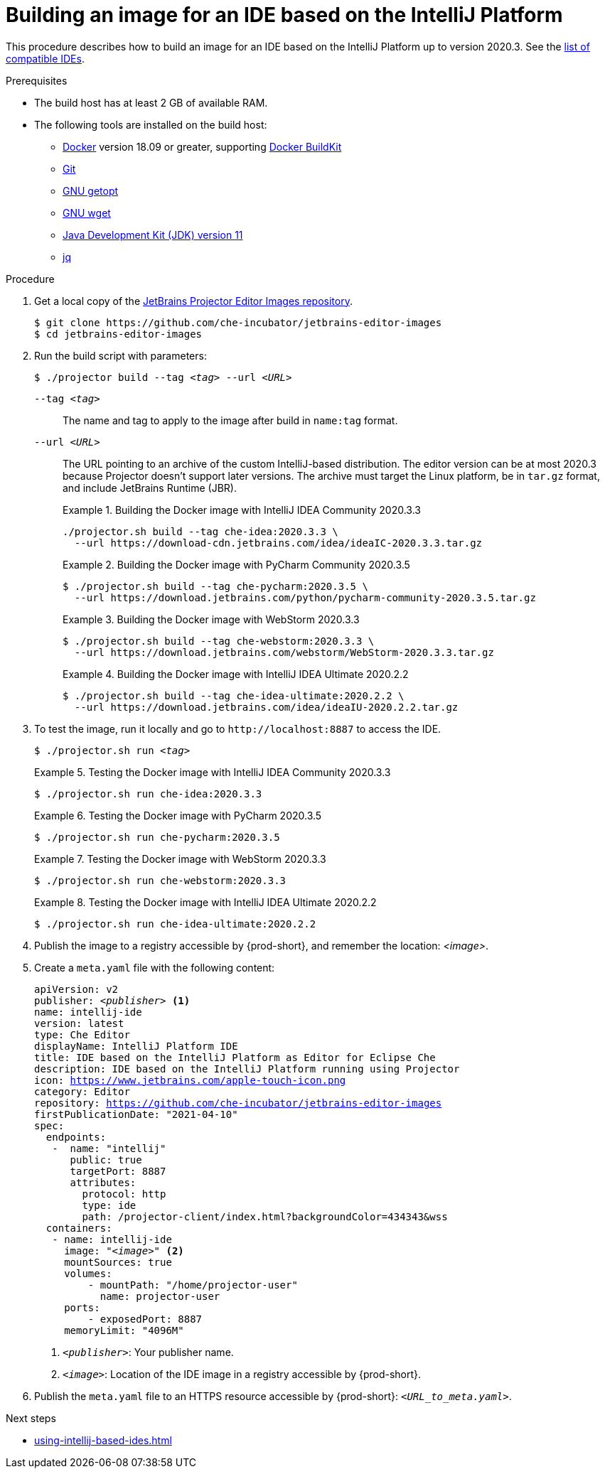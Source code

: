 [id="building-an-image-for-an-ide-based-on-the-intellij-platform_{context}"]
= Building an image for an IDE based on the IntelliJ Platform

This procedure describes how to build an image for an IDE based on the IntelliJ Platform up to version 2020.3. See the link:https://github.com/che-incubator/jetbrains-editor-images/blob/main/doc/Compatible-IDE.md[list of compatible IDEs].

.Prerequisites

* The build host has at least 2 GB of available RAM.

* The following tools are installed on the build host:

** link:https://www.docker.com/[Docker] version 18.09 or greater, supporting link:https://docs.docker.com/develop/develop-images/build_enhancements/[Docker BuildKit]

** link:https://git-scm.com[Git]

** link:https://www.gnu.org/software/libc/manual/html_node/Getopt.html[GNU getopt]

** link:https://www.gnu.org/software/wget/[GNU wget]

** link:https://openjdk.java.net/projects/jdk/11/[Java Development Kit (JDK) version 11]

** link:https://stedolan.github.io/jq/[jq]


.Procedure

. Get a local copy of the link:https://github.com/che-incubator/jetbrains-editor-images[JetBrains Projector Editor Images repository].
+
----
$ git clone https://github.com/che-incubator/jetbrains-editor-images
$ cd jetbrains-editor-images
----

. Run the build script with parameters:
+
[subs="+quotes,macros,attributes"]
----
$ ./projector build --tag __<tag>__ --url __<URL>__
----
+
`--tag __<tag>__`::
The name and tag to apply to the image after build in `name:tag` format.
+
`--url __<URL>__`::
The URL pointing to an archive of the custom IntelliJ-based distribution. The editor version can be at most 2020.3 because Projector doesn't support later versions. The archive must target the Linux platform, be in `+tar.gz+` format, and include JetBrains Runtime (JBR). 
+
.Building the Docker image with IntelliJ IDEA Community 2020.3.3
====
----
./projector.sh build --tag che-idea:2020.3.3 \
  --url https://download-cdn.jetbrains.com/idea/ideaIC-2020.3.3.tar.gz
----
====
+
.Building the Docker image with PyCharm Community 2020.3.5
====
----
$ ./projector.sh build --tag che-pycharm:2020.3.5 \
  --url https://download.jetbrains.com/python/pycharm-community-2020.3.5.tar.gz
----
====
+
.Building the Docker image with WebStorm 2020.3.3
====
----
$ ./projector.sh build --tag che-webstorm:2020.3.3 \
  --url https://download.jetbrains.com/webstorm/WebStorm-2020.3.3.tar.gz
----
====
+
.Building the Docker image with IntelliJ IDEA Ultimate 2020.2.2
====
----
$ ./projector.sh build --tag che-idea-ultimate:2020.2.2 \
  --url https://download.jetbrains.com/idea/ideaIU-2020.2.2.tar.gz
----
====

. To test the image, run it locally and go to `++http://localhost:8887++` to access the IDE.
+
[subs="+quotes,macros,attributes"]
----
$ ./projector.sh run __<tag>__
----
+
.Testing the Docker image with IntelliJ IDEA Community 2020.3.3
====
----
$ ./projector.sh run che-idea:2020.3.3
----
====
+
.Testing the Docker image with PyCharm 2020.3.5
====
----
$ ./projector.sh run che-pycharm:2020.3.5
----
====
+
.Testing the Docker image with WebStorm 2020.3.3
====
----
$ ./projector.sh run che-webstorm:2020.3.3
----
====
+
.Testing the Docker image with IntelliJ IDEA Ultimate 2020.2.2
====
----
$ ./projector.sh run che-idea-ultimate:2020.2.2
----
====

. Publish the image to a registry accessible by {prod-short}, and remember the location: __<image>__.

. Create a `+meta.yaml+` file with the following content:
+
[source,yaml,subs="+quotes,macros,attributes"]
----
apiVersion: v2
publisher: __<publisher>__ <1>
name: intellij-ide
version: latest
type: Che Editor
displayName: IntelliJ Platform IDE
title: IDE based on the IntelliJ Platform as Editor for Eclipse Che
description: IDE based on the IntelliJ Platform running using Projector
icon: https://www.jetbrains.com/apple-touch-icon.png
category: Editor
repository: https://github.com/che-incubator/jetbrains-editor-images
firstPublicationDate: "2021-04-10"
spec:
  endpoints:
   -  name: "intellij"
      public: true
      targetPort: 8887
      attributes:
        protocol: http
        type: ide
        path: /projector-client/index.html?backgroundColor=434343&wss
  containers:
   - name: intellij-ide
     image: "__<image>__" <2>
     mountSources: true
     volumes:
         - mountPath: "/home/projector-user"
           name: projector-user
     ports:
         - exposedPort: 8887
     memoryLimit: "4096M"
----
<1> `__<publisher>__`: Your publisher name.
<2> `__<image>__`: Location of the IDE image in a registry accessible by {prod-short}.

. Publish the `meta.yaml` file to an HTTPS resource accessible by {prod-short}: `__<URL_to_meta.yaml>__`.

.Next steps

* xref:using-intellij-based-ides.adoc[]

